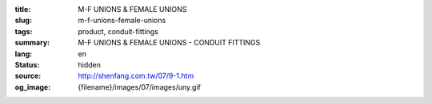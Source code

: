 :title: M-F UNIONS & FEMALE UNIONS
:slug: m-f-unions-female-unions
:tags: product, conduit-fittings
:summary: M-F UNIONS & FEMALE UNIONS - CONDUIT FITTINGS
:lang: en
:status: hidden
:source: http://shenfang.com.tw/07/9-1.htm
:og_image: {filename}/images/07/images/uny.gif
